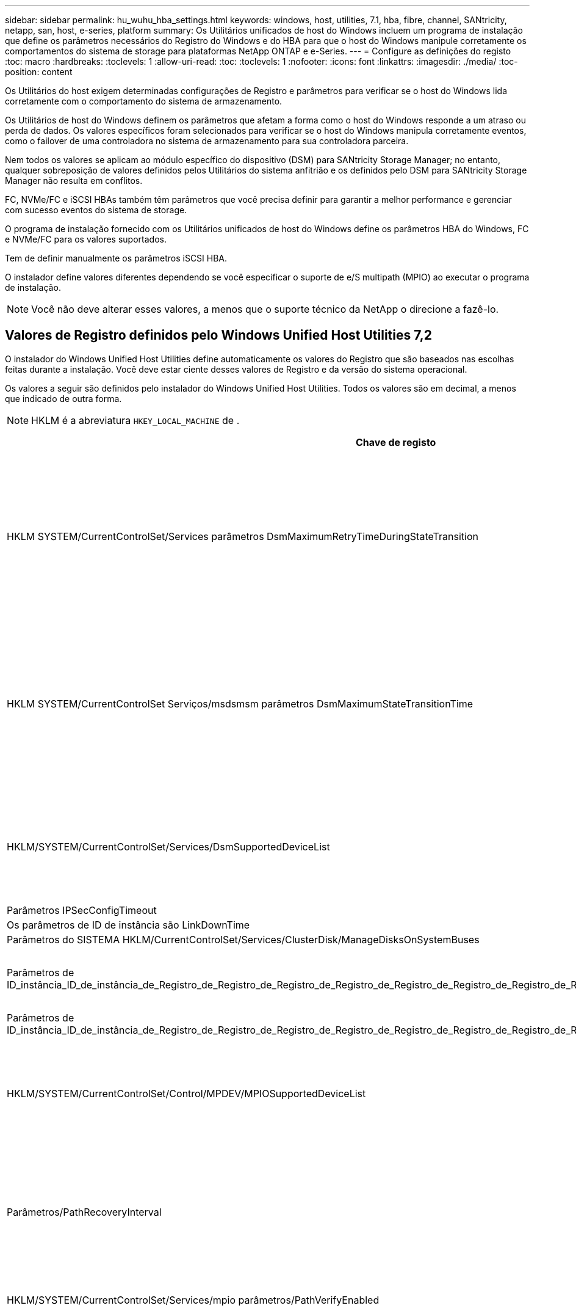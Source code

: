 ---
sidebar: sidebar 
permalink: hu_wuhu_hba_settings.html 
keywords: windows, host, utilities, 7.1, hba, fibre, channel, SANtricity, netapp, san, host, e-series, platform 
summary: Os Utilitários unificados de host do Windows incluem um programa de instalação que define os parâmetros necessários do Registro do Windows e do HBA para que o host do Windows manipule corretamente os comportamentos do sistema de storage para plataformas NetApp ONTAP e e-Series. 
---
= Configure as definições do registo
:toc: macro
:hardbreaks:
:toclevels: 1
:allow-uri-read: 
:toc: 
:toclevels: 1
:nofooter: 
:icons: font
:linkattrs: 
:imagesdir: ./media/
:toc-position: content


[role="lead"]
Os Utilitários do host exigem determinadas configurações de Registro e parâmetros para verificar se o host do Windows lida corretamente com o comportamento do sistema de armazenamento.

Os Utilitários de host do Windows definem os parâmetros que afetam a forma como o host do Windows responde a um atraso ou perda de dados. Os valores específicos foram selecionados para verificar se o host do Windows manipula corretamente eventos, como o failover de uma controladora no sistema de armazenamento para sua controladora parceira.

Nem todos os valores se aplicam ao módulo específico do dispositivo (DSM) para SANtricity Storage Manager; no entanto, qualquer sobreposição de valores definidos pelos Utilitários do sistema anfitrião e os definidos pelo DSM para SANtricity Storage Manager não resulta em conflitos.

FC, NVMe/FC e iSCSI HBAs também têm parâmetros que você precisa definir para garantir a melhor performance e gerenciar com sucesso eventos do sistema de storage.

O programa de instalação fornecido com os Utilitários unificados de host do Windows define os parâmetros HBA do Windows, FC e NVMe/FC para os valores suportados.

Tem de definir manualmente os parâmetros iSCSI HBA.

O instalador define valores diferentes dependendo se você especificar o suporte de e/S multipath (MPIO) ao executar o programa de instalação.


NOTE: Você não deve alterar esses valores, a menos que o suporte técnico da NetApp o direcione a fazê-lo.



== Valores de Registro definidos pelo Windows Unified Host Utilities 7,2

O instalador do Windows Unified Host Utilities define automaticamente os valores do Registro que são baseados nas escolhas feitas durante a instalação. Você deve estar ciente desses valores de Registro e da versão do sistema operacional.

Os valores a seguir são definidos pelo instalador do Windows Unified Host Utilities. Todos os valores são em decimal, a menos que indicado de outra forma.


NOTE: HKLM é a abreviatura `HKEY_LOCAL_MACHINE` de .

[cols="20,20,30"]
|===
| Chave de registo | Valor | Quando definido 


| HKLM SYSTEM/CurrentControlSet/Services parâmetros DsmMaximumRetryTimeDuringStateTransition | 120 | Quando o suporte MPIO é especificado e o servidor é Windows Server 2012 R2, Windows Server 2016 e Windows 2019 ou Windows Server 2022 


| HKLM SYSTEM/CurrentControlSet Serviços/msdsmsm parâmetros DsmMaximumStateTransitionTime | 120 | Quando o suporte MPIO é especificado e o servidor é Windows Server 2012 R2 ou Windows Server 2016, Windows 2019 ou Windows Server 2022 


| HKLM/SYSTEM/CurrentControlSet/Services/DsmSupportedDeviceList | "NetApp LUN", "NetApp LUN C- Mode" "NVMe NetApp ONTAO Con" | Quando o suporte MPIO é especificado 


| Parâmetros IPSecConfigTimeout | 60 | Sempre 


| Os parâmetros de ID de instância são LinkDownTime | 10 | Sempre 


| Parâmetros do SISTEMA HKLM/CurrentControlSet/Services/ClusterDisk/ManageDisksOnSystemBuses | 1 | Sempre 


| Parâmetros de ID_instância_ID_de_instância_de_Registro_de_Registro_de_Registro_de_Registro_de_Registro_de_Registro_de_Registro_de_Registro_de_Registro_de_Registro_de_Registro | 120 | Quando nenhum suporte MPIO está selecionado 


| Parâmetros de ID_instância_ID_de_instância_de_Registro_de_Registro_de_Registro_de_Registro_de_Registro_de_Registro_de_Registro_de_Registro_de_Registro_de_Registro_de_Registro | 30 | Sempre 


| HKLM/SYSTEM/CurrentControlSet/Control/MPDEV/MPIOSupportedDeviceList | "NetApp LUN", "NetApp LUN C- Mode", "NVMe NetApp ONTAO Con" | Quando o suporte MPIO é especificado 


| Parâmetros/PathRecoveryInterval | 30 | Quando o servidor é Windows Server 2012 R2, Windows Server 2016, Windows Server 2019 ou Windows Server 2022 


| HKLM/SYSTEM/CurrentControlSet/Services/mpio parâmetros/PathVerifyEnabled | 1 | Quando o suporte MPIO é especificado 


| HKLM/SYSTEM/CurrentControlSet/Services/PathVerifyEnabled | 1 | Quando o suporte MPIO é especificado e o servidor é Windows Server 2012 R2, Windows Server 2016, Windows Server 2019 ou Windows Server 2022 


| HKLM/SYSTEM/CurrentControlSet/Services/Vnetapp/Parameters/PathVerifyEnabled | 0 | Quando o suporte MPIO é especificado 


| HKLM SYSTEM/CurrentControlSet/Services/mpio/Parameters/PDORemovePeriod | 130 | Quando o suporte MPIO é especificado 


| Parâmetros do PDORemovePeriod | 130 | Quando o suporte MPIO é especificado e o servidor é Windows Server 2012 R2, Windows Server 2016 , Windows Server 2019 ou Windows Server 2022 


| Parâmetros do PDORemovePeriod | 130 | Quando o suporte MPIO é especificado, exceto se o DSM Data ONTAP for detetado 


| Parâmetros/RetryCount | 6 | Quando o suporte MPIO é especificado 


| Parâmetros/RetryCount | 6 | Quando o suporte MPIO é especificado e o servidor é Windows Server 2012 R2, Windows Server 2016, Windows Server 2019 ou Windows Server 2022 


| Parâmetros/intervalo de retoque | 1 | Quando o suporte MPIO é especificado 


| Parâmetros/RetryInterval | 1 | Quando o suporte MPIO é especificado e o servidor é Windows Server 2012 R2, Windows Server 2016, Windows Server 2019 ou Windows Server 2022 


| Parâmetros/RetryInterval | 1 | Quando o suporte MPIO é especificado 


| HKLM/SYSTEM/CurrentControlSet/Services/TimeOutValue | 120 | Quando nenhum suporte MPIO está selecionado 


| Parâmetros do UseCustomPathRecoveryInterval | 1 | Quando o suporte MPIO é especificado e o servidor é Windows Server 2012 R2, Windows Server 2016, Windows Server 2019 ou Windows Server 2022 
|===


=== Parâmetros NVMe

Os seguintes parâmetros do driver NVMe Emulex são atualizados ao instalar os Utilitários de host unificado do Windows 7,2:

* EnableNVMe: 1
* NVMEMode (modo NVMEMode): 0
* LimTransferSize 1




== Valores de Registro definidos pelo Windows Unified Host Utilities 7,1

O instalador do Windows Unified Host Utilities define automaticamente os valores do Registro que são baseados nas escolhas feitas durante a instalação. Você deve estar ciente desses valores de Registro, a versão do sistema operacional.

Os valores a seguir são definidos pelo instalador do Windows Unified Host Utilities. Todos os valores estão em decimal, a menos que indicado de outra forma.


NOTE: `HKLM` é a abreviatura `HKEY_LOCAL_MACHINE` de .

[cols="~, 10, ~"]
|===
| Chave de registo | Valor | Quando definido 


| HKLM SYSTEM/CurrentControlSet/Services parâmetros DsmMaximumRetryTimeDuringStateTransition | 120 | Quando o suporte MPIO é especificado e o seu servidor é Windows Server 2008, Windows Server 2008 R2, Windows Server 2012, Windows Server 2012 R2 ou Windows Server 2016, exceto se o Data ONTAP DSM for detetado 


| HKLM SYSTEM/CurrentControlSet/Services parâmetros DsmMaximumStateTransitionTime | 120 | Quando o suporte MPIO é especificado e o seu servidor é Windows Server 2008, Windows Server 2008 R2, Windows Server 2012, Windows Server 2012 R2 ou Windows Server 2016, exceto se o Data ONTAP DSM for detetado 


.2+| Parâmetros/DsmSupportedDeviceList | "NETAPPLUN" | Quando o suporte MPIO é especificado 


| "NetApp LUN", "NetApp LUN C-Mode" | Quando o suporte MPIO é especificado, exceto se o DSM Data ONTAP for detetado 


| Verifique se a MENSAGEM de erro está correta | 60 | Sempre, exceto quando o Data ONTAP DSM é detetado 


| Verifique se a MENSAGEM de erro está ativada | 10 | Sempre 


| Parâmetros/ManageDisksOnSystemBuses | 1 | Sempre, exceto quando o Data ONTAP DSM é detetado 


.2+| Verifique se a MENSAGEM de erro está correta | 120 | Quando nenhum suporte MPIO está selecionado 


| 30 | Sempre, exceto quando o Data ONTAP DSM é detetado 


.2+| HKLM/SYSTEM/CurrentControlSet/MPDEV/MPIOSupportedDeviceList | "LUN NetApp" | Quando o suporte MPIO é especificado 


| "NetApp LUN", "NetApp LUN C-Mode" | Quando o MPIO é especificado pelo suporte, exceto se o DSM Data ONTAP for detetado 


| Parâmetros/PathRecoveryInterval | 40 | Quando o servidor é apenas Windows Server 2008, Windows Server 2008 R2, Windows Server 2012, Windows Server 2012 R2 ou Windows Server 2016 


| HKLM/SYSTEM/CurrentControlSet/Services/mpio parâmetros/PathVerifyEnabled | 0 | Quando o suporte MPIO é especificado, exceto se o DSM Data ONTAP for detetado 


| HKLM/SYSTEM/CurrentControlSet/Services/msdssm parâmetros/PathVerifyEnabled | 0 | Quando o suporte MPIO é especificado, exceto se o DSM Data ONTAP for detetado 


| HKLM/SYSTEM/CurrentControlSet/Services/PathVerifyEnabled | 0 | Quando o suporte MPIO é especificado e o seu servidor é Windows Server 2008, Windows Server 2008 R2, Windows Server 2012, Windows Server 2012 R2 ou Windows Server 2016, exceto se o Data ONTAP DSM for detetado 


| HKLM/SYSTEM/CurrentControlSet/Services/PathVerifyEnabled | 0 | Quando o suporte MPIO é especificado e o seu servidor é Windows Server 2003, exceto se o Data ONTAP DSM for detetado 


| HKLM/SYSTEM/CurrentControlSet/Services/vnetapp parâmetros/PathVerifyEnabled | 0 | Quando o suporte MPIO é especificado, exceto se o DSM Data ONTAP for detetado 


| HKLM SYSTEM/CurrentControlSet/Services/mpio Parameters/PDORemovePeriod | 130 | Quando o suporte MPIO é especificado, exceto se o DSM Data ONTAP for detetado 


| Parâmetros do PDORemovePeriod | 130 | Quando o suporte MPIO é especificado e o seu servidor é Windows Server 2008, Windows Server 2008 R2, Windows Server 2012, Windows Server 2012 R2 ou Windows Server 2016, exceto se o Data ONTAP DSM for detetado 


| Parâmetros/PDORemovePeriod | 130 | Quando o suporte MPIO é especificado e o seu servidor é Windows Server 2003, exceto se o Data ONTAP DSM for detetado 


| Parâmetros do PDORemovePeriod | 130 | Quando o suporte MPIO é especificado, exceto se o DSM Data ONTAP for detetado 


| HKLM/SYSTEM/CurrentControlSet/Services/mpio/Parameters/RetryCount | 6 | Quando o suporte MPIO é especificado, exceto se o DSM Data ONTAP for detetado 


| Parâmetros/RetryCount | 6 | Quando o suporte MPIO é especificado e o seu servidor é Windows Server 2008, Windows Server 2008 R2, Windows Server 2012, Windows Server 2012 R2 ou Windows Server 2016, exceto se o Data ONTAP DSM for detetado 


| Parâmetros/RetryCount | 6 | Quando o suporte MPIO é especificado e o seu servidor é Windows Server 2003, exceto se o Data ONTAP DSM for detetado 


| HKLM/SYSTEM/CurrentControlSet/Services/Vnetapp/Parameters/RetryCount | 6 | Quando o suporte MPIO é especificado, exceto se o DSM Data ONTAP for detetado 


| HKLM/SYSTEM/CurrentControlSet/Services/mpio/Parameters/RetryInterval | 1 | Quando o suporte MPIO é especificado, exceto se o DSM Data ONTAP for detetado 


| HKLM/SYSTEM/CurrentControlSet/Services/Parameters/RetryInterval | 1 | Quando o suporte MPIO é especificado e o seu servidor é Windows Server 2008, Windows Server 2008 R2, Windows Server 2012, Windows Server 2012 R2 ou Windows Server 2016, exceto se o Data ONTAP DSM for detetado 


| HKLM/SYSTEM/CurrentControlSet/Services/Vnetapp/Parameters/RetryInterval | 1 | Quando o suporte MPIO é especificado, exceto se o DSM Data ONTAP for detetado 


.2+| HKLM/SISTEMA/CurrentControlSet Serviços/disco/TimeOutValue | 120 | Quando não é selecionado suporte MPIO, exceto se for detetado Data ONTAP DSM 


| 60 | Quando o suporte MPIO é especificado, exceto se o DSM Data ONTAP for detetado 


| Parâmetros do UseCustomPathRecoveryInterval | 1 | Quando o servidor é apenas Windows Server 2008, Windows Server 2008 R2, Windows Server 2012, Windows Server 2012 R2 ou Windows Server 2016 
|===
Consulte https://docs.microsoft.com/en-us/troubleshoot/windows-server/performance/windows-registry-advanced-users["Documentos da Microsoft"^] a para obter os detalhes dos parâmetros do registo.



== Valores HBA FC definidos pelos Utilitários de host do Windows

Em sistemas que usam FC, o instalador de Utilitários de host define os valores de tempo limite necessários para HBAs Emulex e QLogic FC.

Para HBAs Emulex FC, o instalador define os seguintes parâmetros:

[role="tabbed-block"]
====
.Quando MPIO é selecionado
--
|===
| Tipo de propriedade | Valor da propriedade 


| LinkTimeOut | 1 


| NodeTimeOut | 10 
|===
--
.Quando MPIO não está selecionado
--
|===
| Tipo de propriedade | Valor da propriedade 


| LinkTimeOut | 30 


| NodeTimeOut | 120 
|===
--
====
Para HBAs Fibre Channel QLogic, o instalador define os seguintes parâmetros:

[role="tabbed-block"]
====
.Quando MPIO é selecionado
--
|===
| Tipo de propriedade | Valor da propriedade 


| LinkDownTimeOut | 1 


| PortDownRetryCount | 10 
|===
--
.Quando MPIO não está selecionado
--
|===
| Tipo de propriedade | Valor da propriedade 


| LinkDownTimeOut | 30 


| PortDownRetryCount | 120 
|===
--
====

NOTE: Os nomes dos parâmetros podem variar ligeiramente dependendo do programa. Por exemplo, no programa QLogic QConvergeConsole, o parâmetro é exibido como `Link Down Timeout`. O arquivo Utilitários do host `fcconfig.ini` exibe esse parâmetro como `LinkDownTimeOut` `MpioLinkDownTimeOut` ou , dependendo se o MPIO é especificado. No entanto, todos esses nomes referem-se ao mesmo parâmetro HBA.  https://www.broadcom.com/support/download-search["Emulex"^]Consulte ou https://driverdownloads.qlogic.com/QLogicDriverDownloads_UI/Netapp_search.aspx["QLogic"^] para saber mais sobre os parâmetros de tempo limite.



=== Compreender as alterações dos Utilitários do sistema anfitrião às definições do controlador FC HBA

Durante a instalação dos drivers Emulex ou QLogic HBA necessários em um sistema FC, vários parâmetros são verificados e, em alguns casos, modificados.

Os Utilitários do sistema anfitrião definem valores para os seguintes parâmetros se o MS DSM para Windows MPIO for detetado:

* LinkTimeOut – define o período de tempo em segundos que a porta do host espera antes de retomar a I/o depois que um link físico está inativo.
* NodeTimeOut – define o período de tempo em segundos antes que a porta do host reconheça que uma conexão com o dispositivo de destino está inativa.


Ao solucionar problemas de HBA, verifique se essas configurações têm os valores corretos. Os valores corretos dependem de dois fatores:

* O fornecedor HBA
* Se você está usando software multipathing (MPIO)


Você pode corrigir as configurações do HBA executando a opção reparar do instalador do Windows Host Utilities.

[role="tabbed-block"]
====
.Emulex HBA drivers
--
Se tiver um sistema FC, tem de verificar as definições do controlador Emulex HBA. Essas configurações devem existir para cada porta no HBA.

.Passos
. Abra o Gerenciador de OnCommand.
. Selecione a HBA adequada na lista e clique na guia *parâmetros do driver*.
+
São apresentados os parâmetros do condutor.

+
.. Se estiver a utilizar o software MPIO, certifique-se de que tem as seguintes definições de controlador:
+
*** Jogue LinkTimeOut online grátis - 1
*** NodeTimeOut - 10


.. Se não estiver a utilizar o software MPIO, certifique-se de que tem as seguintes definições de controlador:
+
*** Jogue LinkTimeOut online grátis - 30
*** NodeTimeOut - 120






--
.Drivers QLogic HBA
--
Nos sistemas FC, tem de verificar as definições do controlador QLogic HBA. Essas configurações devem existir para cada porta no HBA.

.Passos
. Abra o QConvergeConsole e clique em *Connect* na barra de ferramentas.
+
A caixa de diálogo *conetar ao host* é exibida.

. Selecione o host apropriado na lista e, em seguida, selecione *Connect*.
+
Uma lista de HBAs é exibida no painel HBA FC.

. Selecione a porta HBA apropriada na lista e, em seguida, selecione a guia *Configurações*.
. Selecione *Advanced HBA Port Settings* na seção *Select Settings*.
. Se você estiver usando o software MPIO, verifique se você tem as seguintes configurações de driver:
+
** Link Down Timeout (linkdwnto) - 1
** Port Down Retry Count (portdwnrc) - 10


. Se você não estiver usando o software MPIO, verifique se você tem as seguintes configurações de driver:
+
** Link Down Timeout (linkdwnto) - 30
** Port Down Retry Count (portdwnrc) - 120




--
====